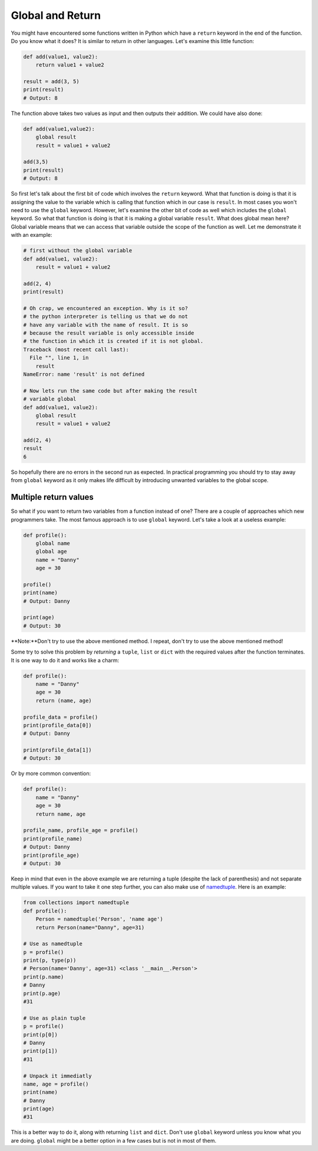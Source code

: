 Global and Return
---------------

You might have encountered some functions written in Python which have a
``return`` keyword in the end of the function. Do you know what it does? It
is similar to return in other languages. Let's examine this little
function:

.. code:: python

    def add(value1, value2):
        return value1 + value2

    result = add(3, 5)
    print(result)
    # Output: 8

The function above takes two values as input and then outputs their
addition. We could have also done:

.. code:: python

    def add(value1,value2):
        global result
        result = value1 + value2

    add(3,5)
    print(result)
    # Output: 8

So first let's talk about the first bit of code which involves the
``return`` keyword. What that function is doing is that it is assigning
the value to the variable which is calling that function which in our
case is ``result``. In most cases you won't need to use the
``global`` keyword. However, let's examine the other bit of code as well
which includes the ``global`` keyword. So what that function is doing is
that it is making a global variable ``result``. What does global mean
here? Global variable means that we can access that variable outside the
scope of the function as well. Let me demonstrate it with an example:

.. code:: python

    # first without the global variable
    def add(value1, value2):
        result = value1 + value2

    add(2, 4)
    print(result)

    # Oh crap, we encountered an exception. Why is it so?
    # the python interpreter is telling us that we do not
    # have any variable with the name of result. It is so
    # because the result variable is only accessible inside
    # the function in which it is created if it is not global.
    Traceback (most recent call last):
      File "", line 1, in
        result
    NameError: name 'result' is not defined

    # Now lets run the same code but after making the result
    # variable global
    def add(value1, value2):
        global result
        result = value1 + value2

    add(2, 4)
    result
    6

So hopefully there are no errors in the second run as expected. In
practical programming you should try to stay away from ``global``
keyword as it only makes life difficult by introducing unwanted variables
to the global scope.

Multiple return values
^^^^^^^^^^^^^^^^^^^^^^^

So what if you want to return two variables from a function instead of one? There are a couple of approaches which new programmers take. The most famous approach is to use ``global`` keyword. Let's take a look at a useless example:

.. code:: python

    def profile():
        global name
        global age
        name = "Danny"
        age = 30

    profile()
    print(name)
    # Output: Danny

    print(age)
    # Output: 30

**Note:**Don't try to use the above mentioned method. I repeat, don't try to use the above mentioned method!

Some try to solve this problem by *returning* a ``tuple``, ``list`` or ``dict`` with the required values after the function terminates. It is one way to do it and works like a charm:

.. code:: python

    def profile():
        name = "Danny"
        age = 30
        return (name, age)

    profile_data = profile()
    print(profile_data[0])
    # Output: Danny

    print(profile_data[1])
    # Output: 30

Or by more common convention:

.. code:: python

    def profile():
        name = "Danny"
        age = 30
        return name, age

    profile_name, profile_age = profile()
    print(profile_name)
    # Output: Danny
    print(profile_age)
    # Output: 30

Keep in mind that even in the above example we are returning a tuple (despite the lack of parenthesis) and not separate multiple values. If you want to take it one step further, you can also make use of `namedtuple <https://docs.python.org/3/library/collections.html#collections.namedtuple>`_. Here is an example:

.. code:: python

    from collections import namedtuple
    def profile():
        Person = namedtuple('Person', 'name age')
        return Person(name="Danny", age=31)

    # Use as namedtuple
    p = profile()
    print(p, type(p))
    # Person(name='Danny', age=31) <class '__main__.Person'>
    print(p.name)
    # Danny
    print(p.age)
    #31

    # Use as plain tuple
    p = profile()
    print(p[0])
    # Danny
    print(p[1])
    #31

    # Unpack it immediatly
    name, age = profile()
    print(name)
    # Danny
    print(age)
    #31

This is a better way to do it, along with returning ``list`` and ``dict``. Don't use ``global`` keyword unless you know what you are doing. ``global`` might be a better option in a few cases but is not in most of them.

